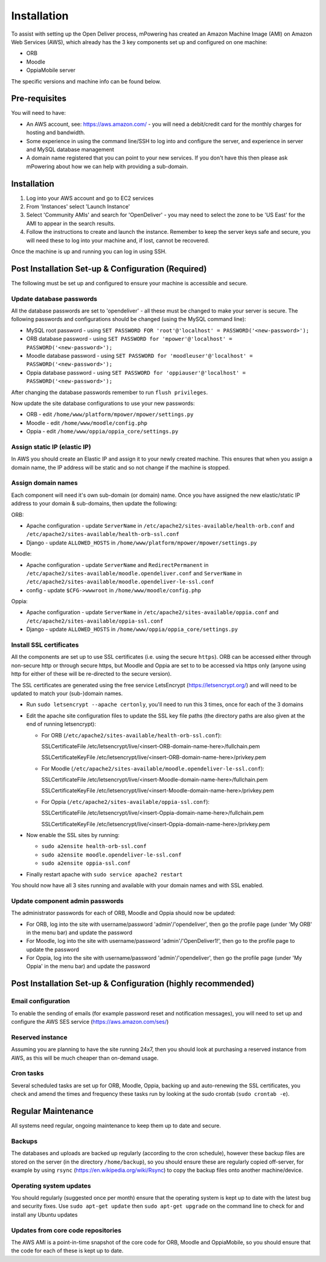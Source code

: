 Installation
============================


To assist with setting up the Open Deliver process, mPowering has created an Amazon Machine Image (AMI) on Amazon Web Services (AWS), which already has the 3 key components set up and configured on one machine:

* ORB
* Moodle
* OppiaMobile server

The specific versions and machine info can be found below.

Pre-requisites
----------------

You will need to have:

* An AWS account, see: https://aws.amazon.com/ - you will need a debit/credit card for the monthly charges for hosting and bandwidth.
* Some experience in using the command line/SSH to log into and configure the server, and experience in server and MySQL database management
* A domain name registered that you can point to your new services. If you don't have this then please ask mPowering about how we can help with providing a sub-domain.

Installation
--------------

#. Log into your AWS account and go to EC2 services
#. From 'Instances' select 'Launch Instance'
#. Select 'Community AMIs' and search for 'OpenDeliver' - you may need to select the zone to be 'US East' for the AMI to appear in the search results.
#. Follow the instructions to create and launch the instance. Remember to keep the server keys safe and secure, you will need these to log into your machine and, if lost, cannot be recovered.

Once the machine is up and running you can log in using SSH.

Post Installation Set-up & Configuration (Required)
------------------------------------------------------

The following must be set up and configured to ensure your machine is accessible and secure.

Update database passwords
~~~~~~~~~~~~~~~~~~~~~~~~~~

All the database passwords are set to 'opendeliver' - all these must be changed to make your server is secure. The following passwords and configurations should be changed (using the MySQL command line):

* MySQL root password - using ``SET PASSWORD FOR 'root'@'localhost' = PASSWORD('<new-password>');``
* ORB database password - using ``SET PASSWORD for 'mpower'@'localhost' = PASSWORD('<new-password>');``
* Moodle database password - using ``SET PASSWORD for 'moodleuser'@'localhost' = PASSWORD('<new-password>');``
* Oppia database password - using ``SET PASSWORD for 'oppiauser'@'localhost' = PASSWORD('<new-password>');``
 
After changing the database passwords remember to run ``flush privileges``.

Now update the site database configurations to use your new passwords:

* ORB - edit ``/home/www/platform/mpower/mpower/settings.py``
* Moodle - edit ``/home/www/moodle/config.php``
* Oppia - edit ``/home/www/oppia/oppia_core/settings.py``


Assign static IP (elastic IP)
~~~~~~~~~~~~~~~~~~~~~~~~~~~~~~

In AWS you should create an Elastic IP and assign it to your newly created machine. This ensures that when you assign a domain name, the IP address will be static and so not change if the machine is stopped.


Assign domain names
~~~~~~~~~~~~~~~~~~~~

Each component will need it's own sub-domain (or domain) name. Once you have assigned the new elastic/static IP address to your domain & sub-domains, then update the following:

ORB:

* Apache configuration - update ``ServerName`` in ``/etc/apache2/sites-available/health-orb.conf`` and ``/etc/apache2/sites-available/health-orb-ssl.conf``
* Django - update ``ALLOWED_HOSTS`` in ``/home/www/platform/mpower/mpower/settings.py``

Moodle:

* Apache configuration - update ``ServerName`` and ``RedirectPermanent`` in ``/etc/apache2/sites-available/moodle.opendeliver.conf`` and ``ServerName`` in ``/etc/apache2/sites-available/moodle.opendeliver-le-ssl.conf``
* config - update ``$CFG->wwwroot`` in ``/home/www/moodle/config.php``

Oppia:

* Apache configuration - update ``ServerName`` in ``/etc/apache2/sites-available/oppia.conf`` and ``/etc/apache2/sites-available/oppia-ssl.conf``
* Django - update ``ALLOWED_HOSTS`` in ``/home/www/oppia/oppia_core/settings.py``


Install SSL certificates
~~~~~~~~~~~~~~~~~~~~~~~~

All the components are set up to use SSL certificates (i.e. using the secure ``https``). ORB can be accessed either through non-secure http or through secure https, but Moodle and Oppia are set to to be accessed via https only (anyone using http for either of these will be re-directed to the secure version).

The SSL certificates are generated using the free service LetsEncrypt (https://letsencrypt.org/) and will need to be updated to match your (sub-)domain names.

* Run ``sudo letsencrypt --apache certonly``, you'll need to run this 3 times, once for each of the 3 domains
* Edit the apache site configuration files to update the SSL key file paths (the directory paths are also given at the end of running letsencrypt):
  
  * For ORB (``/etc/apache2/sites-available/health-orb-ssl.conf``):
  
    SSLCertificateFile /etc/letsencrypt/live/<insert-ORB-domain-name-here>/fullchain.pem
  
    SSLCertificateKeyFile /etc/letsencrypt/live/<insert-ORB-domain-name-here>/privkey.pem
    
  * For Moodle (``/etc/apache2/sites-available/moodle.opendeliver-le-ssl.conf``):
  
    SSLCertificateFile /etc/letsencrypt/live/<insert-Moodle-domain-name-here>/fullchain.pem
  
    SSLCertificateKeyFile /etc/letsencrypt/live/<insert-Moodle-domain-name-here>/privkey.pem
    
  * For Oppia (``/etc/apache2/sites-available/oppia-ssl.conf``):
  
    SSLCertificateFile /etc/letsencrypt/live/<insert-Oppia-domain-name-here>/fullchain.pem
  
    SSLCertificateKeyFile /etc/letsencrypt/live/<insert-Oppia-domain-name-here>/privkey.pem
	
* Now enable the SSL sites by running:

  * ``sudo a2ensite health-orb-ssl.conf``
  * ``sudo a2ensite moodle.opendeliver-le-ssl.conf``
  * ``sudo a2ensite oppia-ssl.conf``
  
* Finally restart apache with ``sudo service apache2 restart``

You should now have all 3 sites running and available with your domain names and with SSL enabled.

Update component admin passwords
~~~~~~~~~~~~~~~~~~~~~~~~~~~~~~~~~

The administrator passwords for each of ORB, Moodle and Oppia should now be updated:

* For ORB, log into the site with username/password 'admin'/'opendeliver', then go the profile page (under 'My ORB' in the menu bar) and update the password
* For Moodle, log into the site with username/password 'admin'/'OpenDeliver1!', then go to the profile page to update the password
* For Oppia, log into the site with username/password 'admin'/'opendeliver', then go the profile page (under 'My Oppia' in the menu bar) and update the password


Post Installation Set-up & Configuration (highly recommended)
---------------------------------------------------------------------


Email configuration
~~~~~~~~~~~~~~~~~~~~

To enable the sending of emails (for example password reset and notification messages), you will need to set up and configure the AWS SES service (https://aws.amazon.com/ses/)

Reserved instance
~~~~~~~~~~~~~~~~~~

Assuming you are planning to have the site running 24x7, then you should look at purchasing a reserved instance from AWS, as this will be much cheaper than on-demand usage.

Cron tasks
~~~~~~~~~~~~~

Several scheduled tasks are set up for ORB, Moodle, Oppia, backing up and auto-renewing the SSL certificates, you check and amend the times and frequency these tasks run by looking at the sudo crontab (``sudo crontab -e``).



Regular Maintenance
----------------------

All systems need regular, ongoing maintenance to keep them up to date and secure. 

Backups
~~~~~~~~

The databases and uploads are backed up regularly (according to the cron schedule), however these backup files are stored on the server (in the directory ``/home/backup``), 
so you should ensure these are regularly copied off-server, for example by using ``rsync`` (https://en.wikipedia.org/wiki/Rsync) to copy the backup files onto another machine/device.

Operating system updates
~~~~~~~~~~~~~~~~~~~~~~~~~

You should regularly (suggested once per month) ensure that the operating system is kept up to date with the latest bug and security fixes. Use ``sudo apt-get update`` then ``sudo apt-get upgrade`` on the command line to check for and install any Ubuntu updates

Updates from core code repositories
~~~~~~~~~~~~~~~~~~~~~~~~~~~~~~~~~~~~

The AWS AMI is a point-in-time snapshot of the core code for ORB, Moodle and OppiaMobile, so you should ensure that the code for each of these is kept up to date.



